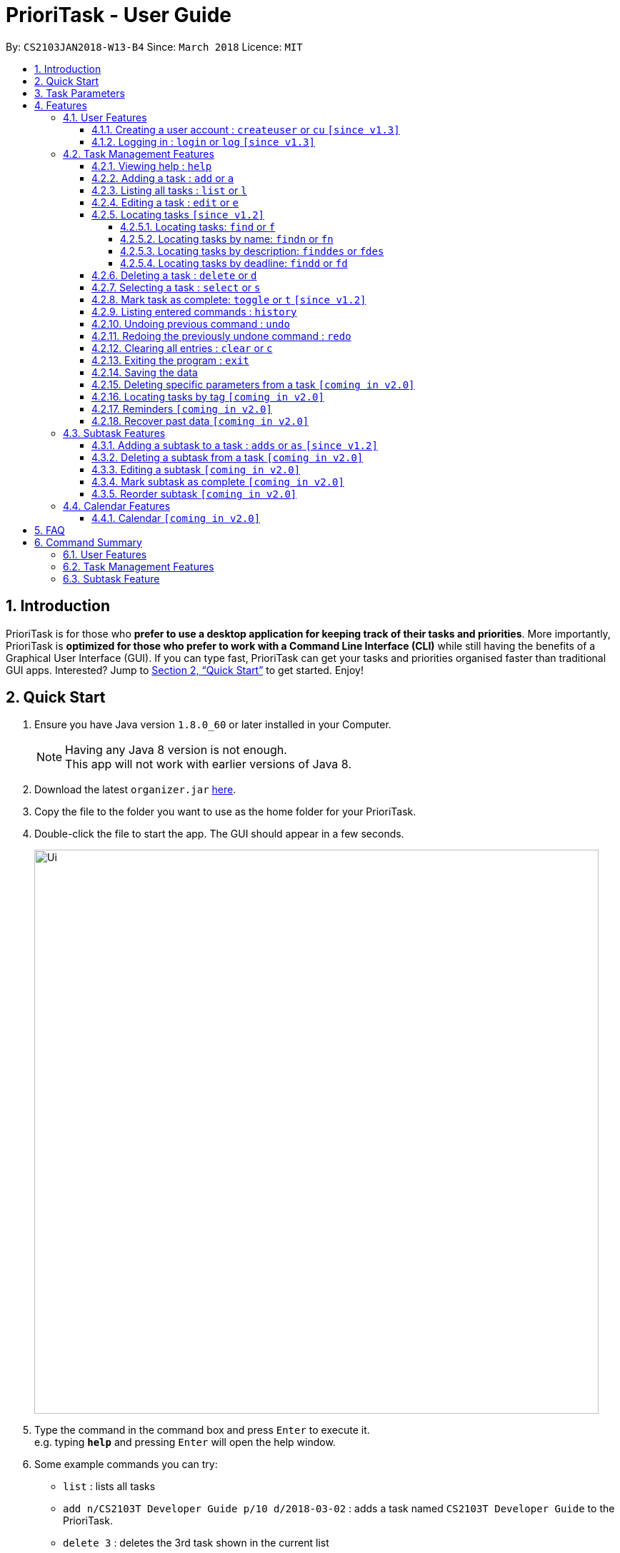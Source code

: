 = PrioriTask - User Guide
:toc:
:toclevels: 5
:toc-title:
:toc-placement: preamble
:sectnums:
:sectnumlevels: 5
:imagesDir: images
:stylesDir: stylesheets
:xrefstyle: full
:experimental:
ifdef::env-github[]
:tip-caption: :bulb:
:note-caption: :information_source:
endif::[]
:repoURL: https://github.com/CS2103JAN2018-W13-B4/main

By: `CS2103JAN2018-W13-B4`      Since: `March 2018`      Licence: `MIT`

== Introduction

PrioriTask is for those who *prefer to use a desktop application for keeping track of their tasks and priorities*. More importantly, PrioriTask is *optimized for those who prefer to work with a Command Line Interface (CLI)* while still having the benefits of a Graphical User Interface (GUI). If you can type fast, PrioriTask can get your tasks and priorities organised faster than traditional GUI apps. Interested? Jump to <<Quick Start>> to get started. Enjoy!

== Quick Start

.  Ensure you have Java version `1.8.0_60` or later installed in your Computer.
+
[NOTE]
Having any Java 8 version is not enough. +
This app will not work with earlier versions of Java 8.
+
.  Download the latest `organizer.jar` link:{repoURL}/releases[here].
.  Copy the file to the folder you want to use as the home folder for your PrioriTask.
.  Double-click the file to start the app. The GUI should appear in a few seconds.
+
image::Ui.png[width="790"]
+
.  Type the command in the command box and press kbd:[Enter] to execute it. +
e.g. typing *`help`* and pressing kbd:[Enter] will open the help window.
.  Some example commands you can try:

* [example-no-box]#`list`# : lists all tasks
* [example-no-box]#`add n/CS2103T Developer Guide p/10 d/2018-03-02`# : adds a task named `CS2103T Developer Guide` to the PrioriTask.
* [example-no-box]#`delete 3`# : deletes the 3rd task shown in the current list
* [example-no-box]#`exit`# : exits the application

.  Refer to <<Features>> for details of each command.

[[Parameters]]
== Task Parameters

* [parameters]#`NAME`#
* [parameters]#`PRIORITY LEVEL`#
** A task can have a priority level ranging from 0 (lowest) to 9 (highest).
** Setting a priority level is optional. PrioriTask will automatically set a task’s priority level to its default level (0) if User does not add one.
** Priority levels are automatically updated as the deadline approaches.
** If a task is still uncompleted after the deadline has passed, priority level will be updated to it's maximum level : 9.
* [parameters]#`DEADLINE`#
** A task must have a deadline in the format of YYYY-MM-DD.
* [parameters]#`DESCRIPTION`#
** A task can have a description that takes in any value (i.e. alphabet, numbers, special symbols).
** Having a task description is optional.
* [parameters]#`STATUS`#
** A task can be in one of two states, "Done" or "Not Done".
** By default, every new task is marked as "Not Done".
* [parameters]#`TAG`#
** A task can have any number of tags (including 0).
* [parameters]#`SUBTASK`#
** A task can have any number of subtasks (including 0).
** A subtask has the following parameters. Subtask parameters are similar to that of task parameters.
*** [parameters]#`NAME`#
*** [parameters]#`STATUS`#

[[Features]]
== Features

[.noteblock]
====
[noteblock-title]#*Command Format*#

* Words in `UPPER_CASE` are the parameters to be supplied by the user e.g. in `add n/NAME`, `NAME` is a parameter which can be used as `add n/CS2103T Developer Guide`.
* Items in square brackets are optional e.g `n/NAME [t/TAG]` can be used as `n/CS2103T Developer Guide t/CS2103` or as `n/CS2103T Developer Guide`.
* Items with `…`​ after them can be used multiple times including zero times e.g. `[t/TAG]...` can be used as `` (i.e. 0 times), or `t/CS2103`, `t/CS2103 t/CS2101` etc.
* Parameters can be in any order e.g. if the command specifies `n/NAME p/PRIORITY_LEVEL`, `p/PRIORITY_LEVEL n/NAME` is also acceptable.
====

=== User Features

==== Creating a user account : `createuser` or `cu` `[since v1.3]`
Creates a user account for PrioriTask +

[.format]
====
[format-title]#Format:# createuser u/USERNAME p/PASSWORD
====

[.example]
====
[example-title]#Examples:#

* [example]#`createuser u/david p/david19483`#
* [example]#`createuser u/mary123 p/04sally04`#
====

==== Logging in : `login` or `log` `[since v1.3]`
Login to PrioriTask +

[.format]
====
[format-title]#Format:# login u/USERNAME p/PASSWORD
====

[.example]
====
[example-title]#Examples:#

* [example]#`createuser u/david p/david19483`#
* [example]#`createuser u/mary123 p/04sally04`#
====

=== Task Management Features

_{ To explain what a task management feature is. }_

==== Viewing help : `help`

[.format]
====
[format-title]#Format:# `help`
====

==== Adding a task : `add` or `a`

Adds a task to the PrioriTask +

[.format]
====
[format-title]#Format:# `add n/NAME d/DEADLINE [p/PRIORITY_LEVEL] [des/DESCRIPTION] [t/TAG]…​`
====

[.example]
====
[example-title]#Examples:#

* [example]#`add n/CS2103T Developer Guide p/9 d/2018-03-02 des/Write Introduction`#
* [example]#`add n/CS2101 Script p/8 d/2018-03-05 des/Script should be 500 words long t/CS2101`#
====

==== Listing all tasks : `list` or `l`

Shows a list of all tasks in the PrioriTask. +

[.format]
====
[format-title]#Format:# `list`
====

* _[Coming in v2.0]_ Shows a list of all tasks (regardless of status), all completed tasks, or all uncompleted tasks.

==== Editing a task : `edit` or `e`

Edits an existing task in the PrioriTask. +

[.format]
====
[format-title]#Format:# `edit INDEX [n/NAME] [p/PRIORITY_LEVEL] [d/DEADLINE] [des/DESCRIPTION] [t/TAG]…​`
====

* Edits the task at the specified `INDEX`. The index refers to the index number shown in the last task listing. The index *must be a positive integer* (i.e. 1, 2, 3, ...).
* At least one of the optional fields must be provided.
* Existing values will be updated to the input values.
* When editing tags, the existing tags of the task will be removed (i.e adding of tags is not cumulative).
* You can remove all the task's tags by typing `t/` without specifying any tags after it.

[.example]
====
[example-title]#Examples:#

* [example]#`edit 1 p/9 d/2018-12-30`# +
Edits the priority level and deadline of the 1st task to be `9` and `2018-12-30` respectively.
* [example]#`edit 2 n/CS2101 Final Assignment t/`# +
Edits the name of the 2nd task to be `CS2101 Final Assignment` and clears all existing tags.
====

==== Locating tasks `[since v1.2]`

Depending on the suffix (or lack of) at the end of the `find` command, you can find tasks whose names, descriptions and/or deadlines contain any of the given keywords. +

****
* The search is case insensitive. e.g `Developer` will match `developer`
* Keywords for deadlines should be in the format of YYYY-MM-DD.
* The order of the keywords does not matter. e.g. `Guide Developer` will match `Developer Guide`
* Only full words will be matched e.g. `Guide` will not match `Guides`
* Tasks matching at least one keyword will be returned (i.e. `OR` search). e.g. `CS2101 Guide` will return `CS2101 Script`, `Developer Guide`.
****

===== Locating tasks: `find` or `f`

Finds tasks whose names, descriptions and deadlines contain any of the given keywords. +

[.format]
====
[format-title]#Format:# `find KEYWORD [MORE_KEYWORDS]` or `f KEYWORD [MORE_KEYWORDS]`
====

IMPORTANT: Only the name, description and deadline are searched.

[.example]
====
[example-title]#Examples:#

* [example]#`find Guide`# +
Returns `User Guide` and `Developer Guide`
* [example]#`f CS2101 Developer User`# +
Returns any task having names or descriptions `CS2101`, `Developer`, or `User`
====

===== Locating tasks by name: `findn` or `fn`

Finds tasks whose names contain any of the given keywords. +

[.format]
====
[format-title]#Format:# `findn KEYWORD [MORE_KEYWORDS]` or `fn KEYWORD [MORE_KEYWORDS]`
====

IMPORTANT: Only the name is searched.

[.example]
====
[example-title]#Examples:#

* [example]#`findn Guide`# +
Returns `User Guide` and `Developer Guide`
* [example]#`fn CS2101 Developer User`# +
Returns any task having names `CS2101`, `Developer`, or `User`
====

===== Locating tasks by description: `finddes` or `fdes`

Find tasks whose descriptions contain any of the given keywords. +

[.format]
====
[format-title]#Format:# `finddes KEYWORD [MORE_KEYWORDS]` or `fdes KEYWORD [MORE_KEYWORDS]`
====

IMPORTANT: Only the description is searched.

[.example]
====
[example-title]#Examples:#

* [example]#`finddes Study`# +
Returns tasks with descriptions `Study midterms` and `study chapter 2`.
* [example]#`fdes Study Update Chapter`# +
Returns any task having descriptions containing words `Study`, `Update`, or `Chapter`.
====

===== Locating tasks by deadline: `findd` or `fd`

Find tasks whose deadlines contain any of the given keywords. +

[.format]
====
[format-title]#Format:# `findd KEYWORD [MORE_KEYWORDS]` or `fd KEYWORD [MORE_KEYWORDS]`
====

IMPORTANT: Only the deadline is searched.

[.example]
====
[example-title]#Examples:#

* [example]#`findd 2018-03-17`# +
Returns tasks with deadlines `2018-03-17`.
* [example]#`fd 2018-03-17 2018-09-04 2018-03-21`# +
Returns any task having deadlines `2018-03-17`, `2018-09-04`, or `2018-03-21`.
====

==== Deleting a task : `delete` or `d`

Deletes the specified task from the PrioriTask. +

[.format]
====
[format-title]#Format:# `delete INDEX`
====

* Deletes the task at the specified `INDEX`.
* The index refers to the index number shown in the most recent listing.
* The index *must be a positive integer* (i.e. 1, 2, 3, ...).

[.example]
====
[example-title]#Examples:#

* [example]#`list`# +
[example]#`delete 2`# +
Deletes the 2nd task in the PrioriTask.
* [example]#`find Developer`# +
[example]#`delete 1`# +
Deletes the 1st task in the results of the `find` command.
====

==== Selecting a task : `select` or `s`

Selects the task identified by the index number used in the last task listing. +

[.format]
====
[format-title]#Format:# `select INDEX`
====

* Selects the task and shows full details of the task at the specified `INDEX`.
* The index refers to the index number shown in the most recent listing.
* The index *must be a positive integer* (i.e. `1, 2, 3, ...`).

[.example]
====
[example-title]#Examples:#

* [example]#`list`# +
[example]#`select 2`# +
Selects the 2nd task in the PrioriTask.
* [example]#`find Developer`# +
[example]#`select 1`# +
Selects the 1st task in the results of the `find` command.
====

==== Mark task as complete: `toggle` or `t` `[since v1.2]`

Toggle the status of the task identified by the index number used in the last task listing
between `Done` and `Not Done`. +

[.format]
====
[format-title]#Format:# `toggle INDEX`
====

* Toggle the status of the task at the specified `INDEX`.
* The index refers to the index number shown in the most recent listing.
* The index *must be a positive integer* (i.e. `1, 2, 3, ...`).

[.example]
====
[example-title]#Examples:#

* [example]#`list`# +
[example]#`toggle 1`# +
Toggle the first task in the PrioriTask.
* [example]#`find homework`# +
[example]#`toggle 1`# +
Toggle the first task in th result of `find homework` command.
====

==== Listing entered commands : `history`

Lists all the commands that you have entered in reverse chronological order. +

[.format]
====
[format-title]#Format:# `history`
====

[NOTE]
====
Pressing the kbd:[&uarr;] and kbd:[&darr;] arrows will display the previous and next input respectively in the command box.
====

==== Undoing previous command : `undo`

Restores the PrioriTask to the state before the previous _undoable_ command was executed. +

[.format]
====
[format-title]#Format:# `undo`
====

[NOTE]
====
Undoable commands: those commands that modify the PrioriTask's content (`add`, `delete`, `edit` and `clear`).
====

[.example]
====
[example-title]#Examples:#

* [example]#`delete 1`# +
[example]#`list`# +
[example]#`undo`# (reverses the `delete 1` command) +

* [example]#`select 1`# +
[example]#`list`# +
[example]#`undo`# +
The `undo` command fails as there are no undoable commands executed previously.

* [example]#`delete 1`# +
[example]#`clear`# +
[example]#`undo`# (reverses the `clear` command) +
[example]#`undo`# (reverses the `delete 1` command) +
====

==== Redoing the previously undone command : `redo`

Reverses the most recent `undo` command. +

[.format]
====
[format-title]#Format:# `redo`
====

[.example]
====
[example-title]#Examples:#

* [example]#`delete 1`# +
[example]#`undo`# (reverses the `delete 1` command) +
[example]#`redo`# (reapplies the `delete 1` command) +

* [example]#`delete 1`# +
[example]#`redo`# +
The `redo` command fails as there are no `undo` commands executed previously.

* [example]#`delete 1`# +
[example]#`clear`# +
[example]#`undo`# (reverses the `clear` command) +
[example]#`undo`# (reverses the `delete 1` command) +
[example]#`redo`# (reapplies the `delete 1` command) +
[example]#`redo`# (reapplies the `clear` command) +
====

==== Clearing all entries : `clear` or `c`

Clears all entries from the PrioriTask. +

[.format]
====
[format-title]#Format:# `clear`
====

==== Exiting the program : `exit`

Exits the program. +

[.format]
====
[format-title]#Format:# `exit`
====

==== Saving the data

PrioriTask data is saved in the hard disk automatically after any command that changes the data. +
There is no need to save manually.

==== Deleting specific parameters from a task `[coming in v2.0]`

_{ coming in v2.0 }_

****
* Delete either a tag, deadline, or description from a particular task.
****

==== Locating tasks by tag `[coming in v2.0]`

_{ coming in v2.0 }_

==== Reminders `[coming in v2.0]`

_{ coming in v2.0 }_

==== Recover past data `[coming in v2.0]`

_{ coming in v2.0 }_

=== Subtask Features

_{ To explain what a subtask feature is. }_

==== Adding a subtask to a task : `adds` or `as` `[since v1.2]`

Add a subtask to an existing task. +

[.format]
====
[format-title]#Format:# `adds INDEX [n/NAME]`
====

* Adds the subtask at the specified `INDEX`. The index refers to the index number shown in the last task listing. The index *must be a positive integer* (i.e. 1, 2, 3, ...).

[.example]
====
[example-title]#Example:#

* [example]#`adds 1 n/Submit report`# +
Add a subtask with name `Submit report` to the 1st task.
====

==== Deleting a subtask from a task `[coming in v2.0]`

_{ coming in v2.0 }_

==== Editing a subtask `[coming in v2.0]`

_{ coming in v2.0 }_

==== Mark subtask as complete `[coming in v2.0]`

_{ coming in v2.0 }_

==== Reorder subtask `[coming in v2.0]`

_{ coming in v2.0 }_

=== Calendar Features

_{ To explain what a calendar feature is. }_

==== Calendar `[coming in v2.0]`

_{ coming in v2.0 }_

== FAQ

*Q*: How do I transfer my data to another Computer? +
*A*: Install the app in the other computer and overwrite the empty data file it creates with the file that contains the data of your previous Address Book folder.

== Command Summary

=== User Features
* *Create User* : [format]#`createuser u/USERNAME p/PASSWORD`# +
e.g. [example-no-box]#`createuser u/david p/david19438`#
* *Login* : [format]#`login u/USERNAME p/PASSWORD`# +
e.g. [example-no-box]#`login u/david p/david19438`#

=== Task Management Features
* *Add* : [format-no-box]#`add n/NAME [p/PRIORITY_LEVEL] d/DEADLINE [des/DESCRIPTION] [t/TAG]…`# +
e.g. [example-no-box]#`add n/CS2101 Script p/8 d/2018-03-05 des/Script should be 500 words long t/CS2101 t/PhaseA`#
* *Clear* : [format-no-box]#`clear`#
* *Delete* : [format]#`delete INDEX`# +
e.g. [example-no-box]#`delete 3`#
* *Edit* : [format-no-box]#`edit INDEX [n/NAME] [p/PRIORITY_LEVEL] [d/DEADLINE] [des/DESCRIPTION] [t/TAG]…​`# +
e.g. [example-no-box]#`edit 1 p/9 d/2018-12-30`#
* *Find* : [format-no-box]#`find KEYWORD [MORE_KEYWORDS]` or `f KEYWORD [MORE_KEYWORDS]`# +
e.g. [example-no-box]#`find CS2103 update 2018-03-17`#
** *Find Name* : [format-no-box]#`findn KEYWORD [MORE_KEYWORDS]` or `fn KEYWORD [MORE_KEYWORDS]`# +
e.g. [example-no-box]#`findn Developer User`#
** *Find Description* : [format-no-box]#`finddes KEYWORD [MORE_KEYWORDS]` or `fdes KEYWORDS [MORE_KEYWORDS]`# +
e.g. [example-no-box]#`finddes study update`#
** *Find Deadline* : [format-no-box]#`findd KEYWORD [MORE_KEYWORDS]` or `fd KEYWORDS [MORE_KEYWORDS]`# +
e.g. [example-no-box]#`findd 2018-03-17 2018-09-07`#
* *List* : [format-no-box]#`list`#
* *Help* : [format-no-box]#`help`#
* *Select* : [format-no-box]#`select INDEX`# +
e.g.[example-no-box]#`select 2`#
* *Toggle* : [format-no-box]#`toggle INDEX`# +
e.g.[example-no-box]#`toggle 3`#
* *History* : [format-no-box]#`history`#
* *Undo* : [format-no-box]#`undo`#
* *Redo* : [format-no-box]#`redo`#

=== Subtask Feature
* *Add Subtask* : [format-no-box]#`adds INDEX n/NAME`# +
e.g. [example-no-box]#`adds 1 n/Submit Report`#
